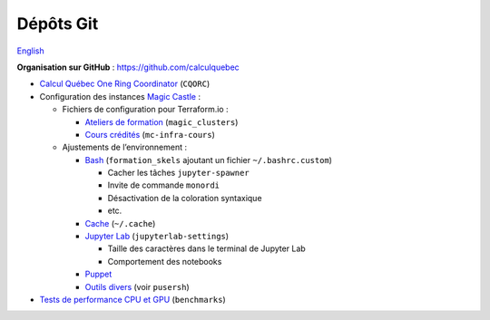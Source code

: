 Dépôts Git
==========

`English <../en/git-repos.html>`_

**Organisation sur GitHub** : https://github.com/calculquebec

- `Calcul Québec One Ring Coordinator
  <https://github.com/calculquebec/CQORC>`__ (``CQORC``)
- Configuration des instances `Magic Castle
  <https://github.com/ComputeCanada/magic_castle>`__ :

  - Fichiers de configuration pour Terraform.io :

    - `Ateliers de formation
      <https://github.com/calculquebec/magic_clusters>`__
      (``magic_clusters``)
    - `Cours crédités
      <https://github.com/calculquebec/mc-infra-cours>`__
      (``mc-infra-cours``)

  - Ajustements de l’environnement :

    - `Bash
      <https://github.com/calculquebec/formation_skels>`__
      (``formation_skels`` ajoutant un fichier ``~/.bashrc.custom``)

      - Cacher les tâches ``jupyter-spawner``
      - Invite de commande ``monordi``
      - Désactivation de la coloration syntaxique
      - etc.

    - `Cache
      <https://github.com/calculquebec/.cache>`__
      (``~/.cache``)
    - `Jupyter Lab
      <https://github.com/calculquebec/jupyterlab-settings>`__
      (``jupyterlab-settings``)

      - Taille des caractères dans le terminal de Jupyter Lab
      - Comportement des notebooks

    - `Puppet
      <https://github.com/calculquebec/puppet-magic_castle>`__
    - `Outils divers
      <https://github.com/calculquebec/workshop-tools/tree/main/magic-castle-tools>`__
      (voir ``pusersh``)

- `Tests de performance CPU et GPU
  <https://github.com/calculquebec/benchmarks>`__ (``benchmarks``)
